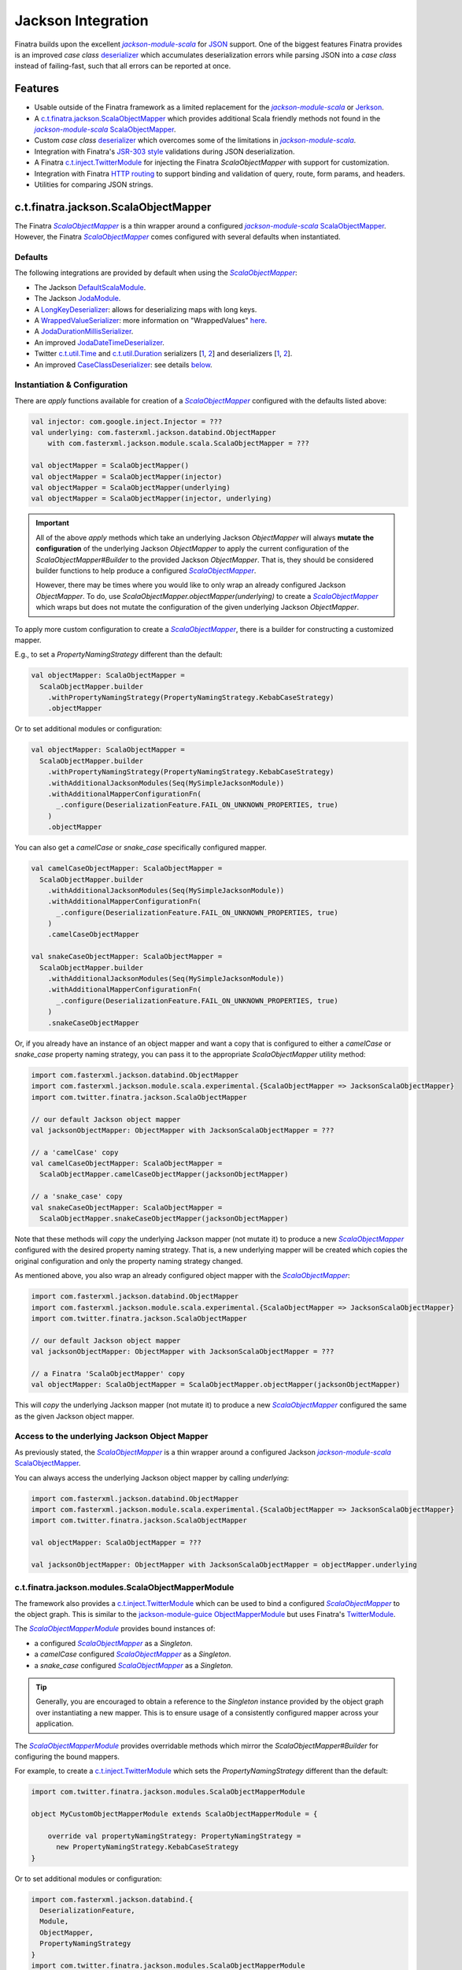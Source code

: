 .. _json:

Jackson Integration
===================

Finatra builds upon the excellent |jackson-module-scala|_ for `JSON <https://www.json.org/json-en.html>`_
support. One of the biggest features Finatra provides is an improved `case class`
`deserializer <#improved-case-class-deserializer>`_ which accumulates deserialization errors while
parsing JSON into a `case class` instead of failing-fast, such that all errors can be reported at
once.

Features
--------

-  Usable outside of the Finatra framework as a limited replacement for the |jackson-module-scala|_ or `Jerkson <https://github.com/codahale/jerkson>`__.
-  A `c.t.finatra.jackson.ScalaObjectMapper <https://github.com/twitter/finatra/blob/develop/jackson/src/main/scala/com/twitter/finatra/jackson/ScalaObjectMapper.scala>`__ which provides additional Scala friendly methods not found in the |jackson-module-scala|_ `ScalaObjectMapper <https://github.com/FasterXML/jackson-module-scala/blob/master/src/main/scala/com/fasterxml/jackson/module/scala/ScalaObjectMapper.scala>`_.
-  Custom `case class` `deserializer <https://github.com/twitter/finatra/blob/develop/jackson/src/main/scala/com/twitter/finatra/jackson/caseclass/CaseClassDeserializer.scala>`__ which overcomes some of the limitations in |jackson-module-scala|_.
-  Integration with Finatra's `JSR-303 style <https://beanvalidation.org/1.0/spec/>`_ validations during JSON deserialization.
-  A Finatra `c.t.inject.TwitterModule <https://github.com/twitter/finatra/blob/develop/jackson/src/main/scala/com/twitter/finatra/jackson/modules/ScalaObjectMapperModule.scala>`__ for injecting the Finatra `ScalaObjectMapper` with support for customization.
-  Integration with Finatra `HTTP routing <routing.html>`__ to support binding and validation of query, route, form params, and headers.
-  Utilities for comparing JSON strings.

c.t.finatra.jackson.ScalaObjectMapper
-------------------------------------

The Finatra |FinatraScalaObjectMapper|_ is a thin wrapper around a configured |jackson-module-scala|_
`ScalaObjectMapper <https://github.com/FasterXML/jackson-module-scala/blob/master/src/main/scala/com/fasterxml/jackson/module/scala/ScalaObjectMapper.scala>`_.
However, the Finatra |FinatraScalaObjectMapper|_ comes configured with several defaults when instantiated.

Defaults
~~~~~~~~

The following integrations are provided by default when using the |FinatraScalaObjectMapper|_:

-  The Jackson `DefaultScalaModule <https://github.com/FasterXML/jackson-module-scala/blob/master/src/main/scala/com/fasterxml/jackson/module/scala/DefaultScalaModule.scala>`__.
-  The Jackson `JodaModule <https://github.com/FasterXML/jackson-datatype-joda/blob/master/src/main/java/com/fasterxml/jackson/datatype/joda/JodaModule.java>`__.
-  A `LongKeyDeserializer <https://github.com/twitter/finatra/blob/develop/jackson/src/main/scala/com/twitter/finatra/jackson/internal/serde/LongKeyDeserializer.scala>`__: allows for deserializing maps with long keys.
-  A `WrappedValueSerializer <https://github.com/twitter/finatra/blob/develop/jackson/src/main/scala/com/twitter/finatra/jackson/internal/caseclass/wrapped/WrappedValueSerializer.scala>`__: more information on "WrappedValues" `here <https://docs.scala-lang.org/overviews/core/value-classes.html>`__.
-  A `JodaDurationMillisSerializer <https://github.com/twitter/finatra/blob/develop/jackson/src/main/scala/com/twitter/finatra/jackson/internal/serde/JodaDurationMillisSerializer.scala>`__.
-  An improved `JodaDateTimeDeserializer <https://github.com/twitter/finatra/blob/develop/jackson/src/main/scala/com/twitter/finatra/jackson/internal/serde/JodaDatetimeDeserializer.scala>`__.
-  Twitter `c.t.util.Time <https://github.com/twitter/util/blob/develop/util-core/src/main/scala/com/twitter/util/Time.scala>`_ and `c.t.util.Duration <https://github.com/twitter/util/blob/develop/util-core/src/main/scala/com/twitter/util/Duration.scala>`_ serializers [`1 <https://github.com/twitter/finatra/blob/develop/jackson/src/main/scala/com/twitter/finatra/jackson/serde/TimeStringSerializer.scala>`_, `2 <https://github.com/twitter/finatra/blob/develop/jackson/src/main/scala/com/twitter/finatra/jackson/serde/DurationStringSerializer.scala>`_] and deserializers [`1 <https://github.com/twitter/finatra/blob/develop/jackson/src/main/scala/com/twitter/finatra/jackson/serde/TimeStringDeserializer.scala>`_, `2 <https://github.com/twitter/finatra/blob/develop/jackson/src/main/scala/com/twitter/finatra/jackson/serde/DurationStringDeserializer.scala>`_].
-  An improved `CaseClassDeserializer <https://github.com/twitter/finatra/blob/develop/jackson/src/main/scala/com/twitter/finatra/jackson/internal/caseclass/jackson/CaseClassDeserializer.scala>`__: see details `below <#improved-case-class-deserializer>`__.

Instantiation & Configuration
~~~~~~~~~~~~~~~~~~~~~~~~~~~~~

There are `apply` functions available for creation of a |FinatraScalaObjectMapper|_ configured
with the defaults listed above:

.. code:: scala

    val injector: com.google.inject.Injector = ???
    val underlying: com.fasterxml.jackson.databind.ObjectMapper
        with com.fasterxml.jackson.module.scala.ScalaObjectMapper = ???

    val objectMapper = ScalaObjectMapper()
    val objectMapper = ScalaObjectMapper(injector)
    val objectMapper = ScalaObjectMapper(underlying)
    val objectMapper = ScalaObjectMapper(injector, underlying)

.. important::

    All of the above `apply` methods which take an underlying Jackson `ObjectMapper` will always
    **mutate the configuration** of the underlying Jackson `ObjectMapper` to apply the current
    configuration of the `ScalaObjectMapper#Builder` to the provided Jackson `ObjectMapper`. That is,
    they should be considered builder functions to help produce a configured |FinatraScalaObjectMapper|_.

    However, there may be times where you would like to only wrap an already configured Jackson `ObjectMapper`.
    To do, use `ScalaObjectMapper.objectMapper(underlying)` to create a |FinatraScalaObjectMapper|_
    which wraps but does not mutate the configuration of the given underlying Jackson `ObjectMapper`.

To apply more custom configuration to create a |FinatraScalaObjectMapper|_, there is a builder for
constructing a customized mapper.

E.g., to set a `PropertyNamingStrategy` different than the default:

.. code:: scala

    val objectMapper: ScalaObjectMapper =
      ScalaObjectMapper.builder
        .withPropertyNamingStrategy(PropertyNamingStrategy.KebabCaseStrategy)
        .objectMapper

Or to set additional modules or configuration:

.. code:: scala

    val objectMapper: ScalaObjectMapper =
      ScalaObjectMapper.builder
        .withPropertyNamingStrategy(PropertyNamingStrategy.KebabCaseStrategy)
        .withAdditionalJacksonModules(Seq(MySimpleJacksonModule))
        .withAdditionalMapperConfigurationFn(
          _.configure(DeserializationFeature.FAIL_ON_UNKNOWN_PROPERTIES, true)
        )
        .objectMapper

You can also get a `camelCase` or `snake_case` specifically configured mapper.

.. code:: scala

    val camelCaseObjectMapper: ScalaObjectMapper =
      ScalaObjectMapper.builder
        .withAdditionalJacksonModules(Seq(MySimpleJacksonModule))
        .withAdditionalMapperConfigurationFn(
          _.configure(DeserializationFeature.FAIL_ON_UNKNOWN_PROPERTIES, true)
        )
        .camelCaseObjectMapper

    val snakeCaseObjectMapper: ScalaObjectMapper =
      ScalaObjectMapper.builder
        .withAdditionalJacksonModules(Seq(MySimpleJacksonModule))
        .withAdditionalMapperConfigurationFn(
          _.configure(DeserializationFeature.FAIL_ON_UNKNOWN_PROPERTIES, true)
        )
        .snakeCaseObjectMapper

Or, if you already have an instance of an object mapper and want a copy that is configured to
either a `camelCase` or `snake_case` property naming strategy, you can pass it to the appropriate
`ScalaObjectMapper` utility method:

.. code:: scala

    import com.fasterxml.jackson.databind.ObjectMapper
    import com.fasterxml.jackson.module.scala.experimental.{ScalaObjectMapper => JacksonScalaObjectMapper}
    import com.twitter.finatra.jackson.ScalaObjectMapper

    // our default Jackson object mapper
    val jacksonObjectMapper: ObjectMapper with JacksonScalaObjectMapper = ???

    // a 'camelCase' copy
    val camelCaseObjectMapper: ScalaObjectMapper =
      ScalaObjectMapper.camelCaseObjectMapper(jacksonObjectMapper)

    // a 'snake_case' copy
    val snakeCaseObjectMapper: ScalaObjectMapper =
      ScalaObjectMapper.snakeCaseObjectMapper(jacksonObjectMapper)

Note that these methods will *copy* the underlying Jackson mapper (not mutate it) to produce a new
|FinatraScalaObjectMapper|_ configured with the desired property naming strategy. That is, a new
underlying mapper will be created which copies the original configuration and only the property
naming strategy changed.

As mentioned above, you also wrap an already configured object mapper with the |FinatraScalaObjectMapper|_:

.. code:: scala

    import com.fasterxml.jackson.databind.ObjectMapper
    import com.fasterxml.jackson.module.scala.experimental.{ScalaObjectMapper => JacksonScalaObjectMapper}
    import com.twitter.finatra.jackson.ScalaObjectMapper

    // our default Jackson object mapper
    val jacksonObjectMapper: ObjectMapper with JacksonScalaObjectMapper = ???

    // a Finatra 'ScalaObjectMapper' copy
    val objectMapper: ScalaObjectMapper = ScalaObjectMapper.objectMapper(jacksonObjectMapper)

This will *copy* the underlying Jackson mapper (not mutate it) to produce a new
|FinatraScalaObjectMapper|_ configured the same as the given Jackson object mapper.

Access to the underlying Jackson Object Mapper
~~~~~~~~~~~~~~~~~~~~~~~~~~~~~~~~~~~~~~~~~~~~~~

As previously stated, the |FinatraScalaObjectMapper|_ is a thin wrapper around a configured Jackson |jackson-module-scala|_
`ScalaObjectMapper <https://github.com/FasterXML/jackson-module-scala/blob/master/src/main/scala/com/fasterxml/jackson/module/scala/ScalaObjectMapper.scala>`_.

You can always access the underlying Jackson object mapper by calling `underlying`:

.. code:: scala

    import com.fasterxml.jackson.databind.ObjectMapper
    import com.fasterxml.jackson.module.scala.experimental.{ScalaObjectMapper => JacksonScalaObjectMapper}
    import com.twitter.finatra.jackson.ScalaObjectMapper

    val objectMapper: ScalaObjectMapper = ???

    val jacksonObjectMapper: ObjectMapper with JacksonScalaObjectMapper = objectMapper.underlying

c.t.finatra.jackson.modules.ScalaObjectMapperModule
~~~~~~~~~~~~~~~~~~~~~~~~~~~~~~~~~~~~~~~~~~~~~~~~~~~

The framework also provides a `c.t.inject.TwitterModule <../getting-started/modules.html>`_ which
can be used to bind a configured |FinatraScalaObjectMapper|_ to the object graph. This is similar
to the `jackson-module-guice <https://github.com/FasterXML/jackson-modules-base/tree/master/guice>`_
`ObjectMapperModule <https://github.com/FasterXML/jackson-modules-base/blob/master/guice/src/main/java/com/fasterxml/jackson/module/guice/ObjectMapperModule.java>`_
but uses Finatra's `TwitterModule <../getting-started/modules.html>`_.

The |ScalaObjectMapperModule|_ provides bound instances of:

- a configured |FinatraScalaObjectMapper|_ as a `Singleton`.
- a `camelCase` configured |FinatraScalaObjectMapper|_ as a `Singleton`.
- a `snake\_case` configured |FinatraScalaObjectMapper|_ as a `Singleton`.

.. tip::

    Generally, you are encouraged to obtain a reference to the `Singleton` instance provided by the
    object graph over instantiating a new mapper. This is to ensure usage of a consistently configured
    mapper across your application.

The |ScalaObjectMapperModule|_ provides overridable methods which mirror the
`ScalaObjectMapper#Builder` for configuring the bound mappers.

For example, to create a `c.t.inject.TwitterModule <../getting-started/modules.html>`_  which sets
the `PropertyNamingStrategy` different than the default:

.. code:: scala

    import com.twitter.finatra.jackson.modules.ScalaObjectMapperModule

    object MyCustomObjectMapperModule extends ScalaObjectMapperModule = {

        override val propertyNamingStrategy: PropertyNamingStrategy =
          new PropertyNamingStrategy.KebabCaseStrategy
    }

Or to set additional modules or configuration:

.. code:: scala

    import com.fasterxml.jackson.databind.{
      DeserializationFeature,
      Module,
      ObjectMapper,
      PropertyNamingStrategy
    }
    import com.twitter.finatra.jackson.modules.ScalaObjectMapperModule

    object MyCustomObjectMapperModule extends ScalaObjectMapperModule = {

        override val propertyNamingStrategy: PropertyNamingStrategy =
          new PropertyNamingStrategy.KebabCaseStrategy

        override val additionalJacksonModules: Seq[Module] =
          Seq(MySimpleJacksonModule)

        override def additionalMapperConfiguration(mapper: ObjectMapper): Unit = {
          mapper.configure(DeserializationFeature.FAIL_ON_UNKNOWN_PROPERTIES, true)
        }
    }

See the `Modules Configuration in Servers <../getting-started/modules.html#module-configuration-in-servers>`_
or the HTTP Server `Framework Modules <../http/server.html#framework-modules>`_ for more information
on how to make use of any custom |ScalaObjectMapperModule|_.

Adding a Custom Serializer or Deserializer
------------------------------------------

To register a custom serializer or deserializer, you have a couple of options depending on if you
are using injection to bind an instance of a |FinatraScalaObjectMapper|_ to the object graph. When using
injection, you should prefer to configure any custom serializer or deserializer via the methods
provided by the |ScalaObjectMapperModule|_, otherwise you can directly configure the `underlying`
Jackson mapper of a |FinatraScalaObjectMapper|_ instance.

Via a Custom |ScalaObjectMapperModule|_ (recommended)
~~~~~~~~~~~~~~~~~~~~~~~~~~~~~~~~~~~~~~~~~~~~~~~~~~~~~

- Create a new Jackson `com.fasterxml.jackson.databind.Module <https://github.com/FasterXML/jackson-databind/blob/master/src/main/java/com/fasterxml/jackson/databind/Module.java>`_ implementation.

  .. tip::

    To implement a new Jackson `Module <https://github.com/FasterXML/jackson-databind/blob/master/src/main/java/com/fasterxml/jackson/databind/Module.java>`_ for adding a basic custom serializer or deserializer, you can
    use the `com.fasterxml.jackson.databind.module.SimpleModule <https://github.com/FasterXML/jackson-databind/blob/master/src/main/java/com/fasterxml/jackson/databind/module/SimpleModule.java>`_.

    Note, that if you want to register a `JsonSerializer` or `JsonDeserializer` over a parameterized
    type, such as a `Collection[T]` or `Map[T, U]`, that you should instead implement
    `com.fasterxml.jackson.databind.deser.Deserializers <https://github.com/FasterXML/jackson-databind/blob/master/src/main/java/com/fasterxml/jackson/databind/deser/Deserializers.java>`_
    or `com.fasterxml.jackson.databind.ser.Serializers <https://github.com/FasterXML/jackson-databind/blob/master/src/main/java/com/fasterxml/jackson/databind/ser/Serializers.java>`_
    which provide callbacks to match the full signatures of the class to deserialize into via a
    Jackson `JavaType`.

    Also note that with this usage it is generally recommended to add your `Serializers` or
    `Deserializers` implementation via a |jackson-module-scala|_ `JacksonModule <https://github.com/FasterXML/jackson-module-scala/blob/master/src/main/scala/com/fasterxml/jackson/module/scala/JacksonModule.scala>`_.
    (which is an extension of `com.fasterxml.jackson.databind.Module <https://github.com/FasterXML/jackson-databind/blob/master/src/main/java/com/fasterxml/jackson/databind/Module.java>`_
    and can thus be used in place). See example below.

- Add your serializer or deserializer using the `SimpleModule#addSerializer` or `SimpleModule#addDeserializer` methods in your module.
- In your custom |ScalaObjectMapperModule|_ extension, add the Jackson `Module <https://github.com/FasterXML/jackson-databind/blob/master/src/main/java/com/fasterxml/jackson/databind/Module.java>`_ implementation to list of additional Jackson modules by overriding and implementing the `ScalaObjectMapperModule#additionalJacksonModules`.

For example:

.. code:: scala

    import com.fasterxml.jackson.databind.JsonDeserializer
    import com.fasterxml.jackson.databind.deser.Deserializers
    import com.fasterxml.jackson.databind.module.SimpleModule
    import com.fasterxml.jackson.module.scala.JacksonModule
    import com.twitter.finatra.jackson.modules.ScalaObjectMapperModule

    // custom deserializer
    class FooDeserializer extends JsonDeserializer[Foo] {
      override def deserialize(...)
    }

    // custom parameterized deserializer
    class MapIntIntDeserializer extends JsonDeserializer[Map[Int, Int]] {
      override def deserialize(...)
    }

    // custom parameterized deserializer resolver
    class MapIntIntDeserializerResolver extends Deserializers.Base {
      override def findBeanDeserializer(
        javaType: JavaType,
        config: DeserializationConfig,
        beanDesc: BeanDescription
      ): MapIntIntDeserializer = {
        if (javaType.isMapLikeType && javaType.hasGenericTypes && hasIntTypes(javaType)) {
          new MapIntIntDeserializer
        } else null
      }

      private[this] def hasIntTypes(javaType: JavaType): Boolean = {
        val k = javaType.containedType(0)
        val v = javaType.containedType(1)
        k.isPrimitive && k.getRawClass == classOf[Integer] &&
          v.isPrimitive && v.getRawClass == classOf[Integer]
      }
    }

    // Jackson SimpleModule for custom deserializer
    class FooDeserializerModule extends SimpleModule {
      addDeserializer(FooDeserializer)
    }

    // Jackson Module Scala JacksonModule for custom deserializer
    class MapIntIntDeserializerModule extends JacksonModule {
      override def getModuleName: String = this.getClass.getName

      this += {
        _.addDeserializers(new MapIntIntDeserializerResolver)
      }
    }

    object MyCustomObjectMapperModule extends ScalaObjectMapperModule {
      override val additionalJacksonModules = Seq(
        // added via a new anonymous SimpleModule
        new SimpleModule {
          addSerializer(LocalDateParser)
        },
        // added via a re-usable SimpleModule
        new FooDeserializerModule,
        // added via a re-usable JacksonModule
        new MapIntIntDeserializerModule)
    }

For more information see the Jackson documentation for
`Custom Serializers <https://github.com/FasterXML/jackson-docs/wiki/JacksonHowToCustomSerializers>`__.

.. note::

    It is also important to note that `Jackson <https://github.com/FasterXML/jackson-databind>`_
    Modules are **not** Google `Guice <https://github.com/google/guice>`_ Modules but are instead
    interfaces for extensions that can be registered with a Jackson `ObjectMapper` in order to
    provide a well-defined set of extensions to default functionality. In this way, they are similar
    to Google `Guice <https://github.com/google/guice>`__ Modules, but for configuring an
    `ObjectMapper` instead of an `Injector`.

Via Adding a Module to a |FinatraScalaObjectMapper|_ instance
~~~~~~~~~~~~~~~~~~~~~~~~~~~~~~~~~~~~~~~~~~~~~~~~~~~~~~~~~~~~~

Follow the steps to create a Jackson Module for the custom serializer or deserializer then register
the module to the underlying Jackson mapper from the |FinatraScalaObjectMapper|_ instance:

.. code:: scala

    import com.fasterxml.jackson.databind.JsonDeserializer
    import com.fasterxml.jackson.databind.module.SimpleModule
    import com.twitter.finatra.jackson.ScalaObjectMapper

    // custom deserializer
    class FooDeserializer extends JsonDeserializer[Foo] {
      override def deserialize(...)
    }

    // Jackson SimpleModule for custom deserializer
    class FooDeserializerModule extends SimpleModule {
      addDeserializer(FooDeserializer)
    }

    ...

    val scalaObjectMapper: ScalaObjectMapper = ???
    scalaObjectMapper.registerModule(new FooDeserializerModule)

.. warning::

    Please note that this will mutate the underlying Jackson `ObjectMapper` and thus care should be
    taken with this approach. It is highly recommended to prefer setting configuration via a
    custom |ScalaObjectMapperModule|_ implementation.

Improved `case class` deserializer
----------------------------------

Finatra provides a custom `case class deserializer <https://github.com/twitter/finatra/blob/develop/jackson/src/main/scala/com/twitter/finatra/jackson/caseclass/CaseClassDeserializer.scala>`__
which overcomes some limitations in |jackson-module-scala|_:

-  Throws a `JsonMappingException` when required fields are missing from the parsed JSON.
-  Uses specified default values when fields are missing in the incoming JSON.
-  Properly deserializes a `Seq[Long]` (see: https://github.com/FasterXML/jackson-module-scala/issues/62).
-  Supports `"wrapped values" <https://docs.scala-lang.org/overviews/core/value-classes.html>`__ using `c.t.inject.domain.WrappedValue <https://github.com/twitter/finatra/blob/develop/inject/inject-utils/src/main/scala/com/twitter/inject/domain/WrappedValue.scala>`_.
-  Support for field and method level validations via integration with Finatra's `JSR-303 style <https://beanvalidation.org/1.0/spec/>`_ validations.
-  Accumulates all JSON deserialization errors (instead of failing fast) in a returned sub-class of `JsonMappingException` (see: `CaseClassMappingException <https://github.com/twitter/finatra/blob/develop/jackson/src/main/scala/com/twitter/finatra/jackson/caseclass/exceptions/CaseClassMappingException.scala>`_).

The `case class` deserializer is added by default when constructing a new |FinatraScalaObjectMapper|_.

.. tip::

  Note: with the |FinatraCaseClassDeserializer|_, non-option fields without default values are
  **considered required**.

  If a required field is missing, a `CaseClassMappingException` is thrown.

`@JsonCreator` Support
----------------------

The |FinatraCaseClassDeserializer|_ supports specification of a constructor or static factory
method annotated with the Jackson Annotation, `@JsonCreator <https://github.com/FasterXML/jackson-annotations/wiki/Jackson-Annotations#deserialization-details>`_
(an annotation for indicating a specific constructor or static factory method to use for
instantiation of the case class during deserialization).

For example, you can annotate a method on the companion object for the case class as a static
factory for instantiation. Any static factory method to use for instantiation **MUST** be specified
on the companion object for case class:

.. code:: scala

    case class MySimpleCaseClass(int: Int)

    object MySimpleCaseClass {
      @JsonCreator
      def apply(s: String): MySimpleCaseClass = MySimpleCaseClass(s.toInt)
    }

Or to specify a secondary constructor to use for case class instantiation:

.. code:: scala

    case class MyCaseClassWithMultipleConstructors(number1: Long, number2: Long, number3: Long) {
      @JsonCreator
      def this(numberAsString1: String, numberAsString2: String, numberAsString3: String) {
        this(numberAsString1.toLong, numberAsString2.toLong, numberAsString3.toLong)
      }
    }

.. note::

    If you define multiple constructors on a case class, it is **required** to annotate one of the
    constructors with `@JsonCreator`.

    To annotate the primary constructor (as the syntax can seem non-intuitive because the `()` is
    required):

    .. code:: scala

        case class MyCaseClassWithMultipleConstructors @JsonCreator()(number1: Long, number2: Long, number3: Long) {
          def this(numberAsString1: String, numberAsString2: String, numberAsString3: String) {
            this(numberAsString1.toLong, numberAsString2.toLong, numberAsString3.toLong)
          }
        }

    The parens are needed because the Scala class constructor syntax requires constructor
    annotations to have exactly one parameter list, possibly empty.

    If you define multiple case class constructors with no visible `@JsonCreator` constructor or
    static factory method via a companion, deserialization will error.

`@JsonFormat` Support
---------------------

The |FinatraCaseClassDeserializer|_ supports `@JsonFormat`-annotated case class fields to properly
contextualize deserialization based on the values in the annotation.

A common use case is to be able to support deserializing a JSON string into a "time" representation
class based on a specific pattern independent of the time format configured on the `ObjectMapper` or
even the default format for a given deserializer for the type.

For instance, Finatra provides a `deserializer <https://github.com/twitter/finatra/blob/develop/jackson/src/main/scala/com/twitter/finatra/jackson/serde/TimeStringDeserializer.scala>`_
for the `com.twitter.util.Time <https://github.com/twitter/util/blob/develop/util-core/src/main/scala/com/twitter/util/Time.scala>`_
class. This deserializer is a Jackson `ContextualDeserializer <https://fasterxml.github.io/jackson-databind/javadoc/2.9/com/fasterxml/jackson/databind/deser/ContextualDeserializer.html>`_
and will properly take into account a `@JsonFormat`-annotated field. However, the
|FinatraCaseClassDeserializer|_ is invoked first and acts as a proxy for deserializing the time
value. The case class deserializer properly contextualizes the field for correct deserialization by
the `TimeStringDeserializer`.

Thus if you had a case class defined:

.. code:: scala

    import com.fasterxml.jackson.annotation.JsonFormat
    import com.twitter.util.Time

    case class Event(
      id: Long,
      description: String,
      @JsonFormat(pattern = "yyyy-MM-dd'T'HH:mm:ss.SSSXXX") when: Time
    )

The following JSON:

.. code:: json

    {
      "id": 42,
      "description": "Something happened.",
      "when": "2018-09-14T23:20:08.000-07:00"
    }

Will always deserialize properly into the case class regardless of the pattern configured on the
`ObjectMapper` or as the default of a contextualized deserializer:

.. code:: scala

    val scalaObjectMapper: ScalaObjectMapper = ???
    val event: Event = scalaObjectMapper.parse[Event](json)

Jackson InjectableValues Support
--------------------------------

By default, the framework provides a |FinatraScalaObjectMapper|_ configured to resolve Jackson
`InjectableValues <https://github.com/FasterXML/jackson-databind/blob/master/src/main/java/com/fasterxml/jackson/databind/InjectableValues.java>`_
via a given Google `Guice <https://github.com/google/guice>`_ `Injector <https://google.github.io/guice/api-docs/latest/javadoc/index.html?com/google/inject/Injector.html>`_.

The default is very similar to the `jackson-module-guice <https://github.com/FasterXML/jackson-modules-base/tree/master/guice>`_:
`GuiceInjectableValues <https://github.com/FasterXML/jackson-modules-base/blob/master/guice/src/main/java/com/fasterxml/jackson/module/guice/GuiceInjectableValues.java>`_.

.. note::

    Jackson “InjectableValues” is not related to `Dependency Injection <../getting-started/basics.html#dependency-injection>`_
    or Google `Guice <https://github.com/google/guice>`_. It is meant to convey the filling in of a
    value in a deserialized object from somewhere other than the incoming JSON. In Jackson parlance,
    this is “injection” of a value.

The Finatra `c.t.finatra.jackson.caseclass.DefaultInjectableValues <https://github.com/twitter/finatra/blob/develop/jackson/src/main/scala/com/twitter/finatra/jackson/caseclass/DefaultInjectableValues.scala>`_
allows users to denote fields in the case class to fill with values that come from a configured
Google `Guice <https://github.com/google/guice>`_ `Injector <https://google.github.io/guice/api-docs/latest/javadoc/index.html?com/google/inject/Injector.html>`_
such that you can do this:

.. code:: scala

    import javax.inject.Inject

    case class Foo(name: String, description: String, @Inject bar: Bar)

That is, annotate the field to inject with either:

- `javax.inject.Inject <https://docs.oracle.com/javaee/7/api/index.html?javax/inject/Inject.html>`_,
- `com.google.inject.Inject <https://google.github.io/guice/api-docs/latest/javadoc/index.html?com/google/inject/Inject.html>`_, or
- `com.fasterxml.jackson.annotation.JacksonInject <https://fasterxml.github.io/jackson-annotations/javadoc/2.9/index.html?com/fasterxml/jackson/annotation/JacksonInject.html>`_

and the framework will attempt to get an instance of the field type from the Injector with which
the mapper was configured. In this case, the framework would attempt to obtain an instance of `Bar`
from the object graph.

.. note::

    The framework also provides an `@InjectableValue` annotation which is used to mark other
    `java.lang.annotation.Annotation` interfaces as annotations that support case class field
    injection via Jackson `InjectableValues`.

    Finatra's HTTP integration defines such annotations to support injecting case class fields
    obtained from parts of an HTTP message.

    See the `HTTP Requests - Field Annotations <../http/requests.html#field-annotations>`_
    documentation for more details.

Using the case class above, you could then parse incoming JSON with the |FinatraScalaObjectMapper|_:

.. code:: scala

    import com.twitter.finatra.jackson.ScalaObjectMapper
    import com.twitter.inject.Injector
    import com.twitter.inject.app.TestInjector
    import javax.inject.Inject

    case class Foo(name: String, description: String, @Inject bar: Bar)

    val json: String =
      """
        |{
        |  “name”: “FooItem”,
        |  “description”: “This is the description for FooItem”
        |}
      """.stripMargin

    val injector: Injector = TestInjector(???).create
    val mapper = ScalaObjectMapper.objectMapper(injector.underlying)
    val foo = mapper.parse[Foo](json)

When deserializing the JSON string into an instance of Foo, the mapper will attempt to locate an
instance of type `Bar` from the given injector and use it in place of the `bar` field in the `Foo`
case class.

.. caution::

    It is an error to specify multiple field injection annotations on a field, and it is also an
    error to use a field injection annotation in conjunction with **any** `JacksonAnnotation <https://github.com/FasterXML/jackson-annotations/blob/a991c43a74e4230eb643e380870b503997674c2d/src/main/java/com/fasterxml/jackson/annotation/JacksonAnnotation.java#L9>`_.

    Both of these cases will result in error during deserialization of JSON into the case class when
    using the |FinatraCaseClassDeserializer|_.

As mentioned, the Finatra HTTP integration provides further Jackson `InjectableValues` support specifically for
injecting values into a case class which are obtained from different parts of an HTTP message.

See the `HTTP Requests - Field Annotations <../http/requests.html#field-annotations>`_ documentation
for more details on HTTP Message "injectable values".

`Mix-in Annotations <https://github.com/FasterXML/jackson-docs/wiki/JacksonMixInAnnotations>`_
----------------------------------------------------------------------------------------------

The Jackson `Mix-in Annotations <https://github.com/FasterXML/jackson-docs/wiki/JacksonMixInAnnotations>`_
provides a way to associate annotations to classes without needing to modify the target classes
themselves. It is intended to help support 3rd party datatypes where the user cannot modify the
sources to add annotations.

The |FinatraCaseClassDeserializer|_ supports Jackson `Mix-in Annotations <https://github.com/FasterXML/jackson-docs/wiki/JacksonMixInAnnotations>`_
for specifying field annotations during deserialization with the `case class deserializer <https://github.com/twitter/finatra/blob/develop/jackson/src/main/scala/com/twitter/finatra/jackson/caseclass/CaseClassDeserializer.scala>`_.

For example, to deserialize JSON into the following classes that are not yours to annotate:

.. code:: scala

    case class Point(x: Int, y: Int) {
      def area: Int = x * y
    }

    case class Points(points: Seq[Point])

However, you want to enforce field constraints with Finatra `validations <./validations.html>`_
during deserialization. You can define a `Mix-in`,

.. code:: scala

    trait PointMixIn {
      @Min(0) @Max(100) def x: Int
      @Min(0) @Max(100) def y: Int
      @JsonIgnore def area: Int
    }

Then register this `Mix-in` for the `Point` class type. There are several ways to do this. Generally,
it is recommended to always prefer applying configuration in a custom `ScalaObjectMapperModule` to
ensure usage of a consistently configured mapper across your application.

Implement via a Custom |ScalaObjectMapperModule|_ (recommended)
~~~~~~~~~~~~~~~~~~~~~~~~~~~~~~~~~~~~~~~~~~~~~~~~~~~~~~~~~~~~~~~

- First, create a new Jackson `com.fasterxml.jackson.databind.Module <https://github.com/FasterXML/jackson-databind/blob/master/src/main/java/com/fasterxml/jackson/databind/Module.java>`_ implementation. You can use the `com.fasterxml.jackson.databind.module.SimpleModule <https://github.com/FasterXML/jackson-databind/blob/master/src/main/java/com/fasterxml/jackson/databind/module/SimpleModule.java>`_.
- Add your `Mix-in` using the `SimpleModule#setMixInAnnotation` method in your module.
- In your custom |ScalaObjectMapperModule|_ extension, add the Jackson `Module <https://github.com/FasterXML/jackson-databind/blob/master/src/main/java/com/fasterxml/jackson/databind/Module.java>`_.

For example, create a new Jackson `Module <https://github.com/FasterXML/jackson-databind/blob/master/src/main/java/com/fasterxml/jackson/databind/Module.java>`_:

.. code:: scala

    import com.fasterxml.jackson.databind.module.SimpleModule

    object PointMixInModule extends SimpleModule {
        setMixInAnnotation(classOf[Point], classOf[PointMixIn]);
    }

Then add the module to the list of additional Jackson modules in your custom |ScalaObjectMapperModule|_:

.. code:: scala

    import com.twitter.finatra.jackson.modules.ScalaObjectMapperModule

    object MyCustomObjectMapperModule extends ScalaObjectMapperModule {
      override val additionalJacksonModules = Seq(PointMixInModule)
    }

Implement via Adding a Module to a |FinatraScalaObjectMapper|_ instance
~~~~~~~~~~~~~~~~~~~~~~~~~~~~~~~~~~~~~~~~~~~~~~~~~~~~~~~~~~~~~~~~~~~~~~~

Follow the steps to create a Jackson Module for the `Mix-in` then register the module to the
underlying Jackson mapper from the |FinatraScalaObjectMapper|_ instance:

.. code:: scala

    import com.fasterxml.jackson.databind.module.SimpleModule
    import com.twitter.finatra.jackson.ScalaObjectMapper

    object PointMixInModule extends SimpleModule {
        setMixInAnnotation(classOf[Point], classOf[PointMixIn]);
    }

    ...

    val scalaObjectMapper: ScalaObjectMapper = ???
    scalaObjectMapper.registerModule(PointMixInModule)

Or register the `Mix-in` for the class type directly on the mapper (without a Jackson Module):

.. code:: scala

    val objectMapper: ScalaObjectMapper = ???
    objectMapper.underlying.addMixin[Point, PointMixIn]

.. warning::

    Please note that this will mutate the underlying Jackson `ObjectMapper` and thus care should be
    taken with this approach. It is highly recommended to prefer setting configuration via a
    custom |ScalaObjectMapperModule|_ implementation to ensure consistency of the mapper
    configuration across your application.

Deserializing this JSON would then error with failed validations:

.. code:: json

    {
      "points": [
        {"x": -1, "y": 120},
        {"x": 4, "y": 99}
      ]
    }

As the first `Point` instance has an x-value less than the minimum of 0 and a y-value greater than
the maximum of 100.

Known `CaseClassDeserializer` Limitations
-----------------------------------------

The |FinatraCaseClassDeserializer|_ provides a fair amount of utility but can not and does not
support all Jackson Annotations. In a lot of cases the behavior of supporting a Jackson Annotation
can at times be ambiguous (or even nonsensical), especially when it comes to combining Jackson
Annotations and injectable field annotations.

Java Enums
----------

We recommend the use of `Java Enums <https://docs.oracle.com/javase/tutorial/java/javaOO/enum.html>`__
for representing enumerations since they integrate well with Jackson's ObjectMapper and have
exhaustiveness checking as of Scala 2.10.

The following `Jackson annotations <https://github.com/FasterXML/jackson-annotations>`__ may be
useful when working with Enums:

- `@JsonValue`: can be used for an overridden `toString` method.
- `@JsonEnumDefaultValue`: can be used for defining a default value when deserializing unknown Enum values. Note that this requires `READ_UNKNOWN_ENUM_VALUES_USING_DEFAULT_VALUE <https://github.com/FasterXML/jackson-databind/wiki/Deserialization-Features#value-conversions-coercion>`_ feature to be enabled.

.. |FinatraScalaObjectMapper| replace:: `ScalaObjectMapper`
.. _FinatraScalaObjectMapper: https://github.com/twitter/finatra/blob/develop/jackson/src/main/scala/com/twitter/finatra/jackson/ScalaObjectMapper.scala

.. |FinatraCaseClassDeserializer| replace:: `Finatra case class deserializer`
.. _FinatraCaseClassDeserializer: https://github.com/twitter/finatra/blob/develop/jackson/src/main/scala/com/twitter/finatra/jackson/caseclass/CaseClassDeserializer.scala

.. |ScalaObjectMapperModule| replace:: `ScalaObjectMapperModule`
.. _ScalaObjectMapperModule: https://github.com/twitter/finatra/blob/develop/jackson/src/main/scala/com/twitter/finatra/jackson/modules/ScalaObjectMapperModule.scala

.. |jackson-module-scala| replace:: `jackson-module-scala`
.. _jackson-module-scala: https://github.com/FasterXML/jackson-module-scala

